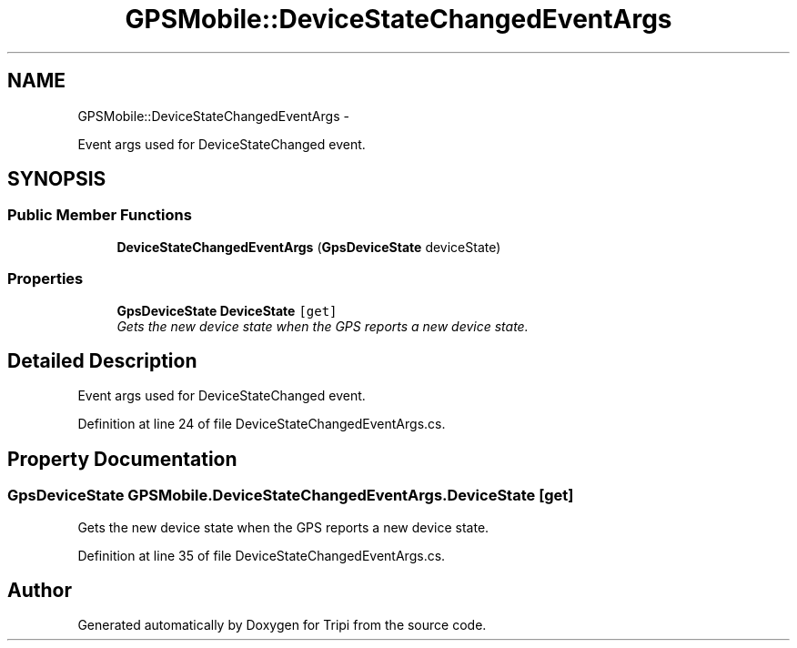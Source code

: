 .TH "GPSMobile::DeviceStateChangedEventArgs" 3 "18 Feb 2010" "Version revision 98" "Tripi" \" -*- nroff -*-
.ad l
.nh
.SH NAME
GPSMobile::DeviceStateChangedEventArgs \- 
.PP
Event args used for DeviceStateChanged event.  

.SH SYNOPSIS
.br
.PP
.SS "Public Member Functions"

.in +1c
.ti -1c
.RI "\fBDeviceStateChangedEventArgs\fP (\fBGpsDeviceState\fP deviceState)"
.br
.in -1c
.SS "Properties"

.in +1c
.ti -1c
.RI "\fBGpsDeviceState\fP \fBDeviceState\fP\fC [get]\fP"
.br
.RI "\fIGets the new device state when the GPS reports a new device state. \fP"
.in -1c
.SH "Detailed Description"
.PP 
Event args used for DeviceStateChanged event. 


.PP
Definition at line 24 of file DeviceStateChangedEventArgs.cs.
.SH "Property Documentation"
.PP 
.SS "\fBGpsDeviceState\fP GPSMobile.DeviceStateChangedEventArgs.DeviceState\fC [get]\fP"
.PP
Gets the new device state when the GPS reports a new device state. 
.PP
Definition at line 35 of file DeviceStateChangedEventArgs.cs.

.SH "Author"
.PP 
Generated automatically by Doxygen for Tripi from the source code.
